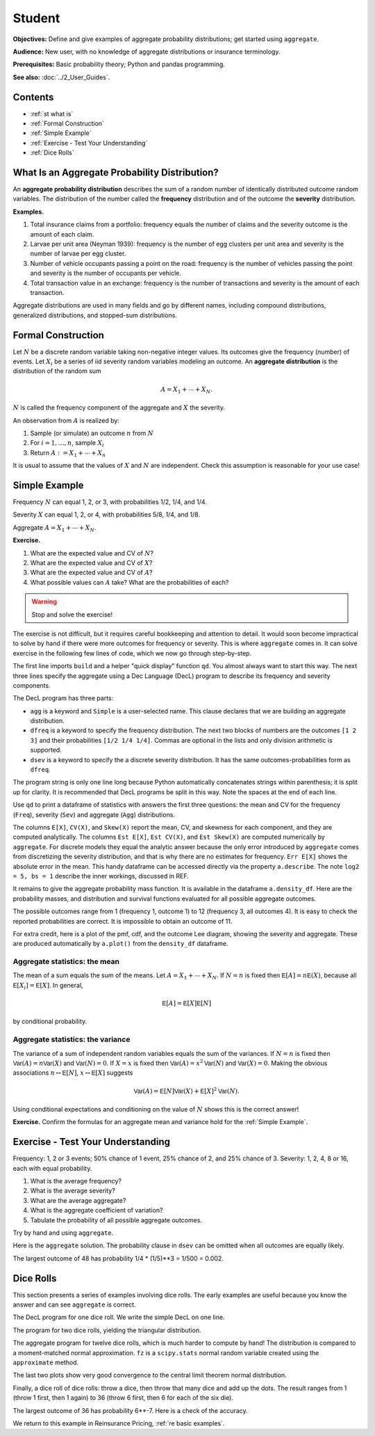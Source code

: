 .. _2_x_student:

.. reviewed 2022-11-10

Student
==========

**Objectives:** Define and give examples of aggregate probability distributions; get started using ``aggregate``.

**Audience:** New user, with no knowledge of aggregate distributions or insurance terminology.

**Prerequisites:** Basic probability theory; Python and pandas programming.

**See also:** :doc:`../2_User_Guides`.

Contents
----------

* :ref:`st what is`
* :ref:`Formal Construction`
* :ref:`Simple Example`
* :ref:`Exercise - Test Your Understanding`
* :ref:`Dice Rolls`


.. _st what is:

What Is an Aggregate Probability Distribution?
-----------------------------------------------

An **aggregate probability distribution** describes the sum of a random number of identically distributed outcome random variables. The distribution of the number called the **frequency** distribution and of the outcome the **severity** distribution.

**Examples.**

1. Total insurance claims from a portfolio: frequency equals the number of claims and the severity outcome is the amount of each claim.
2. Larvae per unit area (Neyman 1939): frequency is the number of egg clusters per unit area and severity is the number of larvae per egg cluster.
3. Number of vehicle occupants passing a point on the road: frequency is the number of vehicles passing the point and severity is the number of occupants per vehicle.
4. Total transaction value in an exchange: frequency is the number of transactions and severity is the amount of each transaction.

Aggregate distributions are used in many fields and go by different names, including compound distributions, generalized distributions, and stopped-sum distributions.


Formal Construction
-------------------

Let :math:`N` be a discrete random variable taking non-negative integer values. Its outcomes give the frequency (number) of events. Let :math:`X_i` be a series of iid severity random variables modeling an outcome. An **aggregate distribution** is the distribution of the random sum

.. math::

   A = X_1 + \cdots + X_N.

:math:`N` is called the frequency component of the aggregate and :math:`X` the severity.

An observation from :math:`A` is realized by:

1. Sample (or simulate) an outcome :math:`n` from :math:`N`
2. For :math:`i=1,\dots, n`, sample :math:`X_i`
3. Return :math:`A:=X_1 + \cdots + X_n`

It is usual to assume that the values of :math:`X` and :math:`N` are independent. Check this assumption is reasonable for your use case!

Simple Example
----------------

Frequency :math:`N` can equal 1, 2, or 3, with probabilities 1/2, 1/4, and 1/4.

Severity :math:`X` can equal 1, 2, or 4, with probabilities 5/8, 1/4, and 1/8.

Aggregate :math:`A = X_1 + \cdots + X_N`.

**Exercise.**

#. What are the expected value and CV of :math:`N`?
#. What are the expected value and CV of :math:`X`?
#. What are the expected value and CV of :math:`A`?
#. What possible values can :math:`A` take? What are the probabilities of each?

.. warning::

    Stop and solve the exercise!

The exercise is not difficult, but it requires careful bookkeeping and attention to detail. It would soon become impractical to solve by hand if there were more outcomes for frequency or severity. This is where ``aggregate`` comes in. It can solve exercise in the following few lines of code, which we now go through step-by-step.

.. ipython:: python
    :okwarning:

    from aggregate import build, qd

The first line imports ``build`` and a helper "quick display" function ``qd``. You almost always want to start this way. The next three lines specify the aggregate using a Dec Language (DecL) program to describe its frequency and severity components.

.. ipython:: python
    :okwarning:

    a = build('agg Simple '
              'dfreq [1 2 3] [1/2 1/4 1/4] '
              'dsev [1 2 4] [5/8 1/4 1/8]')

The DecL program has three parts:

-  ``agg`` is a keyword and ``Simple`` is a user-selected name. This clause declares that  we are building an aggregate distribution.
-  ``dfreq`` is a keyword to specify the frequency distribution. The next two blocks of numbers are the outcomes ``[1 2 3]`` and their probabilities ``[1/2 1/4 1/4]``. Commas are optional in the lists and only division arithmetic is supported.
-  ``dsev`` is a keyword to specify the a discrete severity distribution. It has the same outcomes-probabilities form as ``dfreq``.

The program string is only one line long because Python automatically concatenates strings within parenthesis; it is split up for clarity. It is recommended that DecL programs be split in this way. Note the spaces at the end of each line.

Use ``qd`` to print a dataframe of statistics with answers the first three questions: the mean and CV for the frequency (``Freq``), severity (``Sev``) and aggregate (``Agg``) distributions.

.. ipython:: python
    :okwarning:

    qd(a)

The columns ``E[X]``, ``CV(X)``, and ``Skew(X)`` report the mean, CV, and skewness for each component, and they are computed analytically.
The columns ``Est E[X]``, ``Est CV(X)``, and ``Est Skew(X)`` are computed numerically by ``aggregate``. For discrete models they equal the analytic answer because the only error introduced by ``aggregate`` comes from discretizing the severity distribution, and that is why there are no estimates for frequency. ``Err E[X]`` shows the absolute error in the mean. This handy dataframe can be accessed directly via the property ``a.describe``. The note ``log2 = 5, bs = 1`` describe the inner workings, discussed in REF.

It remains to give the aggregate probability mass function. It is available in the dataframe ``a.density_df``. Here are the probability masses, and distribution and survival functions evaluated for all possible aggregate outcomes.

.. ipython:: python
    :okwarning:

    qd(a.density_df.query('p_total > 0')[['p_total', 'F', 'S']])

The possible outcomes range from 1 (frequency 1, outcome 1) to 12 (frequency 3, all outcomes 4). It is easy to check the reported probabilities are correct. It is impossible to obtain an outcome of 11.

For extra credit, here is a plot of the pmf, cdf, and the outcome Lee diagram, showing the severity and aggregate. These are produced automatically by ``a.plot()`` from the ``density_df`` dataframe.

.. ipython:: python
    :okwarning:

    @savefig simple.png
    a.plot()


Aggregate statistics: the mean
~~~~~~~~~~~~~~~~~~~~~~~~~~~~~~

The mean of a sum equals the sum of the means. Let :math:`A = X_1 + \cdots + X_N`. If :math:`N=n` is fixed then :math:`\mathsf E[A] = n\mathsf E(X)`, because all :math:`\mathsf E[X_i]=\mathsf E[X]`. In general,

.. math::

    \mathsf E[A] = \mathsf E[X]\mathsf E[N]

by conditional probability.

Aggregate statistics: the variance
~~~~~~~~~~~~~~~~~~~~~~~~~~~~~~~~~~

The variance of a sum of independent random variables equals the sum of the variances.  If :math:`N=n` is fixed then :math:`\mathsf{Var}(A) = n\mathsf{Var}(X)` and :math:`\mathsf{Var}(N)=0`. If :math:`X=x` is fixed then :math:`\mathsf{Var}(A) = x^2\mathsf{Var}(N)` and :math:`\mathsf{Var}(X)=0`. Making the obvious associations :math:`n\leftrightarrow\mathsf E[N]`, :math:`x\leftrightarrow\mathsf E[X]` suggests

.. math::

    \mathsf{Var}(A) = \mathsf E[N]\mathsf{Var}(X) + \mathsf E[X]^2\mathsf{Var}(N).

Using conditional expectations and conditioning on the value of :math:`N` shows this  is the correct answer!

**Exercise.** Confirm the formulas for an aggregate mean and variance hold for the :ref:`Simple Example`.


Exercise - Test Your Understanding
--------------------------------------

Frequency: 1, 2 or 3 events; 50% chance of 1 event, 25% chance of 2, and 25% chance of 3. Severity: 1, 2, 4, 8 or 16, each with equal probability.

1. What is the average frequency?
2. What is the average severity?
3. What are the average aggregate?
4. What is the aggregate coefficient of variation?
5. Tabulate the probability of all possible aggregate outcomes.

Try by hand and using ``aggregate``.

Here is the ``aggregate`` solution. The probability clause in ``dsev`` can be omitted when all outcomes are equally likely.

.. ipython:: python
    :okwarning:

    a1 = build('agg Less.Simple '
               'dfreq [1 2 3] [.5 .25 .25] '
               'dsev [1 2 4 8 16] ')
    qd(a1)
    qd(a1.density_df.query('p_total > 0')[['p_total', 'F', 'S']])
    @savefig less_simple.png
    a1.plot()


The largest outcome of 48 has probability 1/4 * (1/5)**3 = 1/500 = 0.002.


Dice Rolls
-------------

This section presents a series of examples involving dice rolls. The early examples are useful because you know the answer and can see ``aggregate`` is correct.

The DecL program for one dice roll. We write the simple DecL on one line.

.. ipython:: python
    :okwarning:

    one_dice = build('agg Dice.1 dfreq [1] dsev [1:6]')
    one_dice.plot()
    @savefig student_onedice.png
    qd(one_dice)

The program for two dice rolls, yielding the triangular distribution.

.. ipython:: python
    :okwarning:

    two_dice = build('agg Dice.2 dfreq [2] dsev [1:6]')
    two_dice.plot()
    @savefig student_twodice.png
    qd(two_dice)
    bit = two_dice.density_df.query('p_total > 0')[['p_total', 'F', 'S']]
    bit['p/12'] = bit.p_total * 12
    bit['p/12'] = bit['p/12'].astype(int)
    qd(bit)

The aggregate program for twelve dice rolls, which is much harder to compute by hand! The distribution is compared to a moment-matched normal approximation. ``fz`` is a ``scipy.stats`` normal random variable created using the ``approximate`` method.

.. ipython:: python
    :okwarning:

    import numpy as np
    import matplotlib.pyplot as plt

    twelve_dice = build('agg Dice.12 dfreq [12] dsev [1:6]')
    qd(twelve_dice)

    fz = twelve_dice.approximate('norm')
    df = twelve_dice.density_df[['p_total', 'F', 'S']]
    df['normal'] = np.diff(fz.cdf(df.index + 0.5), prepend=0)
    qd(df.iloc[32:52])
    fig, axs = plt.subplots(1, 2, figsize=(2 * 3.5, 2.45), constrained_layout=True)
    ax0, ax1 = axs.flat
    df[['p_total', 'normal']].plot(xlim=[22, 64], ax=ax0);
    ax0.set(ylabel='pmf');
    df[['p_total', 'normal']].cumsum().plot(xlim=[22, 64], ax=ax1);
    @savefig student_norm12.png
    ax1.set(ylabel='Distribution');

The last two plots show very good convergence to the central limit theorem normal distribution.

Finally, a dice roll of dice rolls: throw a dice, then throw that many dice and add up the dots. The result ranges from 1 (throw 1 first, then 1 again) to 36 (throw 6 first, then 6 for each of the six die).

.. ipython:: python
    :okwarning:

    dd = build('agg DD dfreq [1:6] dsev [1:6]')
    qd(dd)
    @savefig student_rollroll.png
    dd.plot()

The largest outcome of 36 has probability 6**-7. Here is a check of the accuracy.

.. ipython:: python
    :okwarning:

    import pandas as pd
    a, e = (1/6)**7, dd.density_df.loc[36, 'p_total']
    pd.DataFrame([a, e, e/a-1],
        index=['Actual worst', 'Computed worst', 'error'],
        columns=['value'])

We return to this example in Reinsurance Pricing, :ref:`re basic examples`.
